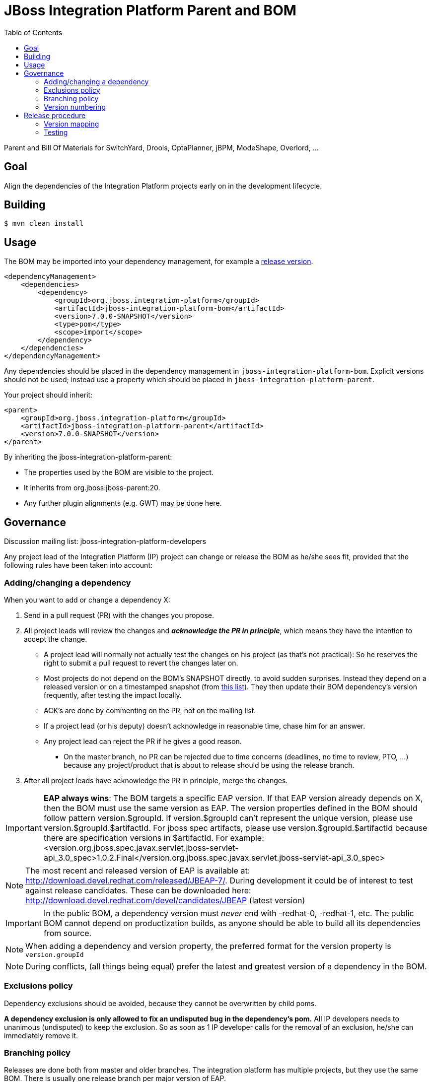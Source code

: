 = JBoss Integration Platform Parent and BOM
:toc:

Parent and Bill Of Materials for SwitchYard, Drools, OptaPlanner, jBPM, ModeShape, Overlord, ...

== Goal

Align the dependencies of the Integration Platform projects early on in the development lifecycle.

== Building

----
$ mvn clean install
----

== Usage

The BOM may be imported into your dependency management, for example a
https://repository.jboss.org/nexus/index.html#nexus-search;quick~jboss-integration-platform[release version].

----
<dependencyManagement>
    <dependencies>
        <dependency>
            <groupId>org.jboss.integration-platform</groupId>
            <artifactId>jboss-integration-platform-bom</artifactId>
            <version>7.0.0-SNAPSHOT</version>
            <type>pom</type>
            <scope>import</scope>
        </dependency>
    </dependencies>
</dependencyManagement>
----

Any dependencies should be placed in the dependency management in `jboss-integration-platform-bom`.
Explicit versions should not be used; instead use a property which should be placed in `jboss-integration-platform-parent`.

Your project should inherit:

----
<parent>
    <groupId>org.jboss.integration-platform</groupId>
    <artifactId>jboss-integration-platform-parent</artifactId>
    <version>7.0.0-SNAPSHOT</version>
</parent>
----

By inheriting the jboss-integration-platform-parent:

* The properties used by the BOM are visible to the project.

* It inherits from org.jboss:jboss-parent:20.

* Any further plugin alignments (e.g. GWT) may be done here.


== Governance

Discussion mailing list: +jboss-integration-platform-developers+

Any project lead of the Integration Platform (IP) project can change or release the BOM as he/she sees fit,
provided that the following rules have been taken into account:

=== Adding/changing a dependency

When you want to add or change a dependency X:

. Send in a pull request (PR) with the changes you propose.

. All project leads will review the changes and *_acknowledge the PR in principle_*,
which means they have the intention to accept the change.

    ** A project lead will normally not actually test the changes on his project (as that's not practical):
    So he reserves the right to submit a pull request to revert the changes later on.

    ** Most projects do not depend on the BOM's +SNAPSHOT+ directly, to avoid sudden surprises.
    Instead they depend on a released version or on a timestamped snapshot (from
    https://repository.jboss.org/nexus/content/groups/public/org/jboss/integration-platform/jboss-integration-platform-bom/7.0.0-SNAPSHOT/[this list]).
    They then update their BOM dependency's version frequently, after testing the impact locally.

    ** ACK's are done by commenting on the PR, not on the mailing list.

    ** If a project lead (or his deputy) doesn't acknowledge in reasonable time, chase him for an answer.

    ** Any project lead can reject the PR if he gives a good reason.

        *** On the +master+ branch, no PR can be rejected due to time concerns (deadlines, no time to review, PTO, ...)
        because any project/product that is about to release should be using the release branch.

. After all project leads have acknowledge the PR in principle, merge the changes.

IMPORTANT: *EAP always wins*: The BOM targets a specific EAP version.
If that EAP version already depends on X, then the BOM must use the same version as EAP.
The version properties defined in the BOM should follow pattern version.$groupId. If version.$groupId can't represent the unique version, please use version.$groupId.$artifactId.
For jboss spec artifacts, please use version.$groupId.$artifactId because there are specification versions in $artifactId.
For example:
<version.org.jboss.spec.javax.servlet.jboss-servlet-api_3.0_spec>1.0.2.Final</version.org.jboss.spec.javax.servlet.jboss-servlet-api_3.0_spec>

NOTE: The most recent and released version of EAP is available at: http://download.devel.redhat.com/released/JBEAP-7/.
During development it could be of interest to test against release candidates. These can be downloaded here: http://download.devel.redhat.com/devel/candidates/JBEAP (latest version)



IMPORTANT: In the public BOM, a dependency version must _never_ end with +-redhat-0+, +-redhat-1+, etc.
The public BOM cannot depend on productization builds,
as anyone should be able to build all its dependencies from source.

NOTE: When adding a dependency and version property, the preferred format for the version property is `version.groupId`

NOTE: During conflicts, (all things being equal) prefer the latest and greatest version of a dependency in the BOM.

=== Exclusions policy

Dependency exclusions should be avoided, because they cannot be overwritten by child poms.

*A dependency exclusion is only allowed to fix an undisputed bug in the dependency's pom.*
All IP developers needs to unanimous (undisputed) to keep the exclusion.
So as soon as 1 IP developer calls for the removal of an exclusion, he/she can immediately remove it.

=== Branching policy

Releases are done both from master and older branches.
The integration platform has multiple projects, but they use the same BOM.
There is usually one release branch per major version of EAP.

The release branch names simply increment the minor/patch version number.
The correlation between the BOM version and project/product versions is below in the section "version mapping".

=== Version numbering

This BOM has it's own version numbering and release lifecycle.
Any similarity with Drools, jBPM or SwitchYard versions is a coincidence.

If you release the BOM, bump the hotfix version number.

== Release procedure

To mimic a release without pushing any changes:

----
$ mvn clean install
$ mvn release:prepare -DdryRun
$ mvn release:clean
----

To actually release:

----
$ mvn release:prepare
$ mvn release:perform
----

Then go to https://repository.jboss.org/nexus/[Nexus] and log in.
Find your staging repository, close it and release it.

=== Version mapping

This section records which project/product versions use which BOM version.

* BOM 7.0.x

** Projects

*** KIE (Drools, jBPM, OptaPlanner) 7.0


* BOM 6.0.x

** Projects

*** KIE (Drools, jBPM, OptaPlanner) 6.0, 6.1, 6.2, 6.3, 6.4

** Products

*** BxMS 6.0, 6.1, 6.2

=== Testing
Directory `ip-bom-deps-available-test` contains simple Bash script that can be used to verify that all the dependencies
declared in `<dependencyManagement>` are actually available (downloadable). The script uses ip-bom to get list of all
dependencies under `<dependencyManagement>` and then uses that list to create new POM that depends on all of them.
Simple `dependency:resolve` Maven build is executed to make sure all dependencies are available. If there is one or more
dependencies not available the build will fail. Following remote repositories are used: Maven Central, JBoss.org Nexus
and Red Hat Public Product Repo (for *-redhat-X exceptions).
